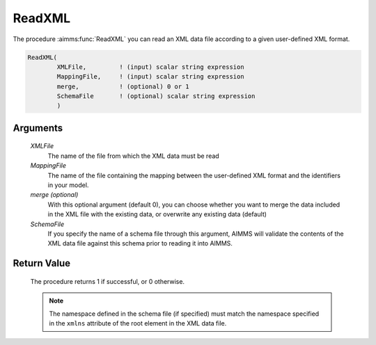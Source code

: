 .. aimms:procedure:: ReadXML(XMLFile, MappingFile[, merge], SchemaFile)

.. _ReadXML:

ReadXML
=======

The procedure :aimms:func:`ReadXML` you can read an XML data file according to a
given user-defined XML format.

.. code-block:: aimms

    ReadXML(
            XMLFile,         ! (input) scalar string expression
            MappingFile,     ! (input) scalar string expression
            merge,           ! (optional) 0 or 1
            SchemaFile       ! (optional) scalar string expression
            )

Arguments
---------

    *XMLFile*
        The name of the file from which the XML data must be read

    *MappingFile*
        The name of the file containing the mapping between the user-defined XML
        format and the identifiers in your model.

    *merge (optional)*
        With this optional argument (default 0), you can choose whether you want
        to merge the data included in the XML file with the existing data, or
        overwrite any existing data (default)

    *SchemaFile*
        If you specify the name of a schema file through this argument, AIMMS
        will validate the contents of the XML data file against this schema
        prior to reading it into AIMMS.

Return Value
------------

    The procedure returns 1 if successful, or 0 otherwise.

    .. note::

        The namespace defined in the schema file (if specified) must match the
        namespace specified in the ``xmlns`` attribute of the root element in
        the XML data file.

.. seealso::

    - The procedures :aimms:func:`GenerateXML`, :aimms:func:`ReadGeneratedXML`, :aimms:func:`WriteXML`. 
    - Reading user-defined XML data is discussed in full detail in :doc:`data-communication-components/reading-and-writing-xml-data/reading-and-writing-user-defined-xml-data` of the Language Reference.
